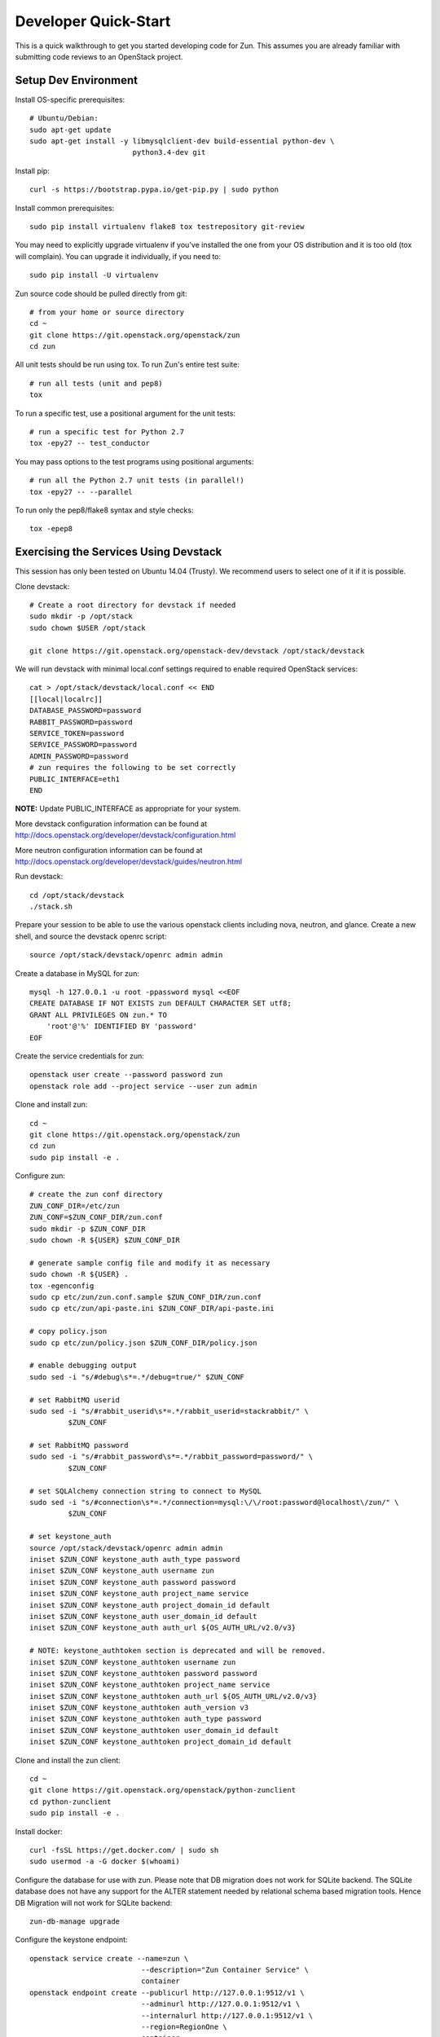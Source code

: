 .. _dev-quickstart:

=====================
Developer Quick-Start
=====================

This is a quick walkthrough to get you started developing code for Zun.
This assumes you are already familiar with submitting code reviews to
an OpenStack project.

.. seealso::

    http://docs.openstack.org/infra/manual/developers.html

Setup Dev Environment
=====================

Install OS-specific prerequisites::

    # Ubuntu/Debian:
    sudo apt-get update
    sudo apt-get install -y libmysqlclient-dev build-essential python-dev \
                            python3.4-dev git

Install pip::

    curl -s https://bootstrap.pypa.io/get-pip.py | sudo python

Install common prerequisites::

    sudo pip install virtualenv flake8 tox testrepository git-review

You may need to explicitly upgrade virtualenv if you've installed the one
from your OS distribution and it is too old (tox will complain). You can
upgrade it individually, if you need to::

    sudo pip install -U virtualenv

Zun source code should be pulled directly from git::

    # from your home or source directory
    cd ~
    git clone https://git.openstack.org/openstack/zun
    cd zun

All unit tests should be run using tox. To run Zun's entire test suite::

    # run all tests (unit and pep8)
    tox

To run a specific test, use a positional argument for the unit tests::

    # run a specific test for Python 2.7
    tox -epy27 -- test_conductor

You may pass options to the test programs using positional arguments::

    # run all the Python 2.7 unit tests (in parallel!)
    tox -epy27 -- --parallel

To run only the pep8/flake8 syntax and style checks::

    tox -epep8

Exercising the Services Using Devstack
======================================

This session has only been tested on Ubuntu 14.04 (Trusty).
We recommend users to select one of it if it is possible.

Clone devstack::

    # Create a root directory for devstack if needed
    sudo mkdir -p /opt/stack
    sudo chown $USER /opt/stack

    git clone https://git.openstack.org/openstack-dev/devstack /opt/stack/devstack

We will run devstack with minimal local.conf settings required to enable
required OpenStack services::

    cat > /opt/stack/devstack/local.conf << END
    [[local|localrc]]
    DATABASE_PASSWORD=password
    RABBIT_PASSWORD=password
    SERVICE_TOKEN=password
    SERVICE_PASSWORD=password
    ADMIN_PASSWORD=password
    # zun requires the following to be set correctly
    PUBLIC_INTERFACE=eth1
    END

**NOTE:** Update PUBLIC_INTERFACE as appropriate for your system.

More devstack configuration information can be found at
http://docs.openstack.org/developer/devstack/configuration.html

More neutron configuration information can be found at
http://docs.openstack.org/developer/devstack/guides/neutron.html

Run devstack::

    cd /opt/stack/devstack
    ./stack.sh

Prepare your session to be able to use the various openstack clients including
nova, neutron, and glance. Create a new shell, and source the devstack openrc
script::

    source /opt/stack/devstack/openrc admin admin

Create a database in MySQL for zun::

    mysql -h 127.0.0.1 -u root -ppassword mysql <<EOF
    CREATE DATABASE IF NOT EXISTS zun DEFAULT CHARACTER SET utf8;
    GRANT ALL PRIVILEGES ON zun.* TO
        'root'@'%' IDENTIFIED BY 'password'
    EOF

Create the service credentials for zun::

    openstack user create --password password zun
    openstack role add --project service --user zun admin

Clone and install zun::

    cd ~
    git clone https://git.openstack.org/openstack/zun
    cd zun
    sudo pip install -e .

Configure zun::

    # create the zun conf directory
    ZUN_CONF_DIR=/etc/zun
    ZUN_CONF=$ZUN_CONF_DIR/zun.conf
    sudo mkdir -p $ZUN_CONF_DIR
    sudo chown -R ${USER} $ZUN_CONF_DIR

    # generate sample config file and modify it as necessary
    sudo chown -R ${USER} .
    tox -egenconfig
    sudo cp etc/zun/zun.conf.sample $ZUN_CONF_DIR/zun.conf
    sudo cp etc/zun/api-paste.ini $ZUN_CONF_DIR/api-paste.ini

    # copy policy.json
    sudo cp etc/zun/policy.json $ZUN_CONF_DIR/policy.json

    # enable debugging output
    sudo sed -i "s/#debug\s*=.*/debug=true/" $ZUN_CONF

    # set RabbitMQ userid
    sudo sed -i "s/#rabbit_userid\s*=.*/rabbit_userid=stackrabbit/" \
             $ZUN_CONF

    # set RabbitMQ password
    sudo sed -i "s/#rabbit_password\s*=.*/rabbit_password=password/" \
             $ZUN_CONF

    # set SQLAlchemy connection string to connect to MySQL
    sudo sed -i "s/#connection\s*=.*/connection=mysql:\/\/root:password@localhost\/zun/" \
             $ZUN_CONF

    # set keystone_auth
    source /opt/stack/devstack/openrc admin admin
    iniset $ZUN_CONF keystone_auth auth_type password
    iniset $ZUN_CONF keystone_auth username zun
    iniset $ZUN_CONF keystone_auth password password
    iniset $ZUN_CONF keystone_auth project_name service
    iniset $ZUN_CONF keystone_auth project_domain_id default
    iniset $ZUN_CONF keystone_auth user_domain_id default
    iniset $ZUN_CONF keystone_auth auth_url ${OS_AUTH_URL/v2.0/v3}

    # NOTE: keystone_authtoken section is deprecated and will be removed.
    iniset $ZUN_CONF keystone_authtoken username zun
    iniset $ZUN_CONF keystone_authtoken password password
    iniset $ZUN_CONF keystone_authtoken project_name service
    iniset $ZUN_CONF keystone_authtoken auth_url ${OS_AUTH_URL/v2.0/v3}
    iniset $ZUN_CONF keystone_authtoken auth_version v3
    iniset $ZUN_CONF keystone_authtoken auth_type password
    iniset $ZUN_CONF keystone_authtoken user_domain_id default
    iniset $ZUN_CONF keystone_authtoken project_domain_id default

Clone and install the zun client::

    cd ~
    git clone https://git.openstack.org/openstack/python-zunclient
    cd python-zunclient
    sudo pip install -e .

Install docker::

    curl -fsSL https://get.docker.com/ | sudo sh
    sudo usermod -a -G docker $(whoami)

Configure the database for use with zun. Please note that DB migration
does not work for SQLite backend. The SQLite database does not
have any support for the ALTER statement needed by relational schema
based migration tools. Hence DB Migration will not work for SQLite
backend::

    zun-db-manage upgrade

Configure the keystone endpoint::

    openstack service create --name=zun \
                              --description="Zun Container Service" \
                              container
    openstack endpoint create --publicurl http://127.0.0.1:9512/v1 \
                              --adminurl http://127.0.0.1:9512/v1 \
                              --internalurl http://127.0.0.1:9512/v1 \
                              --region=RegionOne \
                              container

Start the API service in a new screen::

    sg docker zun-api

Start the compute service in a new screen::

    sg docker zun-compute

Zun should now be up and running!

Using the service
=================

We will create a container that pings the address 8.8.8.8 four times::

    zun create --name test --image cirros --command "ping -c 4 8.8.8.8"
    zun start test

You should see a similar output to::

    zun list
    +--------------------------------------+------+---------+--------+-------------------+--------+
    | uuid                                 | name | status  | image  | command           | memory |
    +--------------------------------------+------+---------+--------+-------------------+--------+
    | 010fde12-bcc4-4857-94e3-e3f0e301fc7f | test | Stopped | cirros | ping -c 4 8.8.8.8 | None   |
    +--------------------------------------+------+---------+--------+-------------------+--------+

    zun logs test
    PING 8.8.8.8 (8.8.8.8): 56 data bytes
    64 bytes from 8.8.8.8: seq=0 ttl=40 time=25.513 ms
    64 bytes from 8.8.8.8: seq=1 ttl=40 time=25.348 ms
    64 bytes from 8.8.8.8: seq=2 ttl=40 time=25.226 ms
    64 bytes from 8.8.8.8: seq=3 ttl=40 time=25.275 ms

    --- 8.8.8.8 ping statistics ---
    4 packets transmitted, 4 packets received, 0% packet loss
    round-trip min/avg/max = 25.226/25.340/25.513 ms

Delete the container::

    zun delete test
